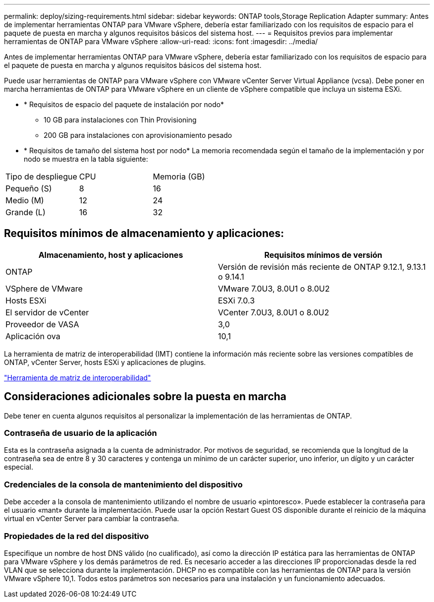 ---
permalink: deploy/sizing-requirements.html 
sidebar: sidebar 
keywords: ONTAP tools,Storage Replication Adapter 
summary: Antes de implementar herramientas ONTAP para VMware vSphere, debería estar familiarizado con los requisitos de espacio para el paquete de puesta en marcha y algunos requisitos básicos del sistema host. 
---
= Requisitos previos para implementar herramientas de ONTAP para VMware vSphere
:allow-uri-read: 
:icons: font
:imagesdir: ../media/


[role="lead"]
Antes de implementar herramientas ONTAP para VMware vSphere, debería estar familiarizado con los requisitos de espacio para el paquete de puesta en marcha y algunos requisitos básicos del sistema host.

Puede usar herramientas de ONTAP para VMware vSphere con VMware vCenter Server Virtual Appliance (vcsa). Debe poner en marcha herramientas de ONTAP para VMware vSphere en un cliente de vSphere compatible que incluya un sistema ESXi.

* * Requisitos de espacio del paquete de instalación por nodo*
+
** 10 GB para instalaciones con Thin Provisioning
** 200 GB para instalaciones con aprovisionamiento pesado


* * Requisitos de tamaño del sistema host por nodo*
La memoria recomendada según el tamaño de la implementación y por nodo se muestra en la tabla siguiente:


|===


| Tipo de despliegue | CPU | Memoria (GB) 


| Pequeño (S) | 8 | 16 


| Medio (M) | 12 | 24 


| Grande (L) | 16 | 32 
|===


== Requisitos mínimos de almacenamiento y aplicaciones:

|===
| Almacenamiento, host y aplicaciones | Requisitos mínimos de versión 


| ONTAP | Versión de revisión más reciente de ONTAP 9.12.1, 9.13.1 o 9.14.1 


| VSphere de VMware | VMware 7.0U3, 8.0U1 o 8.0U2 


| Hosts ESXi | ESXi 7.0.3 


| El servidor de vCenter | VCenter 7.0U3, 8.0U1 o 8.0U2 


| Proveedor de VASA | 3,0 


| Aplicación ova | 10,1 
|===
La herramienta de matriz de interoperabilidad (IMT) contiene la información más reciente sobre las versiones compatibles de ONTAP, vCenter Server, hosts ESXi y aplicaciones de plugins.

https://imt.netapp.com/matrix/imt.jsp?components=105475;&solution=1777&isHWU&src=IMT["Herramienta de matriz de interoperabilidad"^]



== Consideraciones adicionales sobre la puesta en marcha

Debe tener en cuenta algunos requisitos al personalizar la implementación de las herramientas de ONTAP.



=== Contraseña de usuario de la aplicación

Esta es la contraseña asignada a la cuenta de administrador. Por motivos de seguridad, se recomienda que la longitud de la contraseña sea de entre 8 y 30 caracteres y contenga un mínimo de un carácter superior, uno inferior, un dígito y un carácter especial.



=== Credenciales de la consola de mantenimiento del dispositivo

Debe acceder a la consola de mantenimiento utilizando el nombre de usuario «pintoresco». Puede establecer la contraseña para el usuario «mant» durante la implementación. Puede usar la opción Restart Guest OS disponible durante el reinicio de la máquina virtual en vCenter Server para cambiar la contraseña.



=== Propiedades de la red del dispositivo

Especifique un nombre de host DNS válido (no cualificado), así como la dirección IP estática para las herramientas de ONTAP para VMware vSphere y los demás parámetros de red. Es necesario acceder a las direcciones IP proporcionadas desde la red VLAN que se selecciona durante la implementación. DHCP no es compatible con las herramientas de ONTAP para la versión VMware vSphere 10,1. Todos estos parámetros son necesarios para una instalación y un funcionamiento adecuados.
